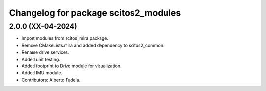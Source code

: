 ^^^^^^^^^^^^^^^^^^^^^^^^^^^^^^^^^^^^^
Changelog for package scitos2_modules
^^^^^^^^^^^^^^^^^^^^^^^^^^^^^^^^^^^^^

2.0.0 (XX-04-2024)
------------------
* Import modules from scitos_mira package.
* Remove CMakeLists.mira and added dependency to scitos2_common.
* Rename drive services.
* Added unit testing.
* Added footprint to Drive module for visualization.
* Added IMU module.
* Contributors: Alberto Tudela.

